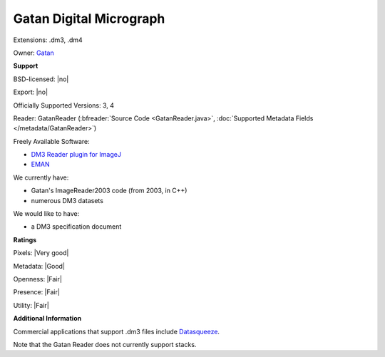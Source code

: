 .. index:: Gatan Digital Micrograph
.. index:: .dm3, .dm4

Gatan Digital Micrograph
===============================================================================

Extensions: .dm3, .dm4


Owner: `Gatan <http://www.gatan.com/>`_

**Support**


BSD-licensed: |no|

Export: |no|

Officially Supported Versions: 3, 4

Reader: GatanReader (:bfreader:`Source Code <GatanReader.java>`, :doc:`Supported Metadata Fields </metadata/GatanReader>`)


Freely Available Software:

- `DM3 Reader plugin for ImageJ <http://rsb.info.nih.gov/ij/plugins/DM3_Reader.html>`_ 
- `EMAN <http://blake.bcm.edu/emanwiki/EMAN2>`_


We currently have:

* Gatan's ImageReader2003 code (from 2003, in C++) 
* numerous DM3 datasets

We would like to have:

* a DM3 specification document

**Ratings**


Pixels: |Very good|

Metadata: |Good|

Openness: |Fair|

Presence: |Fair|

Utility: |Fair|

**Additional Information**



Commercial applications that support .dm3 files include `Datasqueeze <http://www.datasqueezesoftware.com/>`_. 

Note that the Gatan Reader does not currently support stacks.
